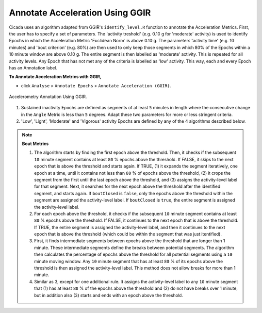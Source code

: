 .. _analysis-annotate-acceleration-ggir-top:

================================
Annotate Acceleration Using GGIR
================================

Cicada uses an algorithm adapted from GGIR's ``identify_level.R`` function to annotate the Acceleration Metrics. First, the user has to specify a set of parameters. The 'activity treshold' (e.g. 0.10 g for 'moderate' activity) is used to identify Epochs in which the Acceleration Metric 'Euclidean Norm' is above 0.10 g. The parameters 'activity time' (e.g. 10 minutes) and 'bout criterion' (e.g. 80%) are then used to only keep those segments in which 80% of the Epochs within a 10 minute window are above 0.10 g. The entire segment is then labelled as 'moderate' activity. This is repeated for all activity levels. Any Epoch that has not met any of the criteria is labelled as 'low' activity. This way, each and every Epoch has an Annotation label.

**To Annotate Acceleration Metrics with GGIR,**

- click ``Analyse`` > ``Annotate Epochs`` > ``Annotate Acceleration (GGIR)``.

.. figure:: images/analysis-annotate-acceleration-ggir-1.png
    :width: 552px
    :align: center

    Accelerometry Annotation Using GGIR.

1. Sustained inactivity Epochs are defined as segments of at least ``5`` minutes in length where the consecutive change in the ``Angle`` Metric is less than ``5`` degrees. Adapt these two parameters for more or less stringent criteria.
2. 'Low', 'Light', 'Moderate' and 'Vigorous' activity Epochs are defined by any of the 4 algorithms described below.

.. note::

    **Bout Metrics**

    1. The algorithm starts by finding the first epoch above the threshold. Then, it checks if the subsequent ``10`` minute segment contains at least ``80`` % epochs above the threshold. If FALSE, it skips to the next epoch that is above the threshold and starts again. If TRUE, (1) it expands the segment iteratively, one epoch at a time, until it contains not less than ``80`` % of epochs above the threshold, (2) it crops the segment from the first until the last epoch above the threshold, and (3) assigns the activity-level label for that segment. Next, it searches for the next epoch above the threshold after the identified segment, and starts again. If ``boutClosed`` is ``false``, only the epochs above the threshold within the segment are assigned the activity-level label. If ``boutClosed`` is ``true``, the entire segment is assigned the activity-level label.
    2. For each epoch above the threshold, it checks if the subsequent ``10`` minute segment contains at least ``80`` % epochs above the threshold. If FALSE, it continues to the next epoch that is above the threshold. If TRUE, the entire segment is assigned the activity-level label, and then it continues to the next epoch that is above the threshold (which could be within the segment that was just itentified).
    3. First, it finds intermediate segments between epochs above the threshold that are longer than 1 minute. These intermediate segments define the breaks between potential segments. The algorithm then calculates the percentage of epochs above the threshold for all potential segments using a ``10`` minute moving window. Any ``10`` minute segment that has at least ``80`` % of its epochs above the threshold is then assigned the activity-level label. This method does not allow breaks for more than 1 minute.
    4. Similar as 3, except for one additional rule. It assigns the activity-level label to any ``10`` minute segment that (1) has at least ``80`` % of the epochs above the threshold and (2) do not have breaks over 1 minute, but in addition also (3) starts and ends with an epoch above the threshold.